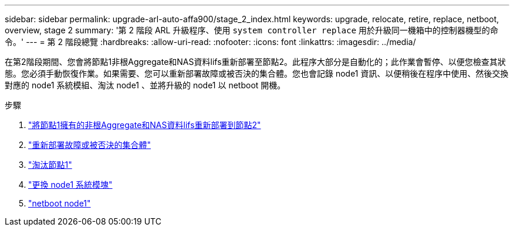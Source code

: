 ---
sidebar: sidebar 
permalink: upgrade-arl-auto-affa900/stage_2_index.html 
keywords: upgrade, relocate, retire, replace, netboot, overview, stage 2 
summary: '第 2 階段 ARL 升級程序、使用 `system controller replace` 用於升級同一機箱中的控制器機型的命令。' 
---
= 第 2 階段總覽
:hardbreaks:
:allow-uri-read: 
:nofooter: 
:icons: font
:linkattrs: 
:imagesdir: ../media/


[role="lead"]
在第2階段期間、您會將節點1非根Aggregate和NAS資料lifs重新部署至節點2。此程序大部分是自動化的；此作業會暫停、以便您檢查其狀態。您必須手動恢復作業。如果需要、您可以重新部署故障或被否決的集合體。您也會記錄 node1 資訊、以便稍後在程序中使用、然後交換對應的 node1 系統模組、淘汰 node1 、並將升級的 node1 以 netboot 開機。

.步驟
. link:relocate_non_root_aggr_and_nas_data_lifs_node1_node2.html["將節點1擁有的非根Aggregate和NAS資料lifs重新部署到節點2"]
. link:relocate_failed_or_vetoed_aggr.html["重新部署故障或被否決的集合體"]
. link:retire_node1.html["淘汰節點1"]
. link:replace-node1-affa250-affc250.html["更換 node1 系統模塊"]
. link:netboot_node1.html["netboot node1"]

